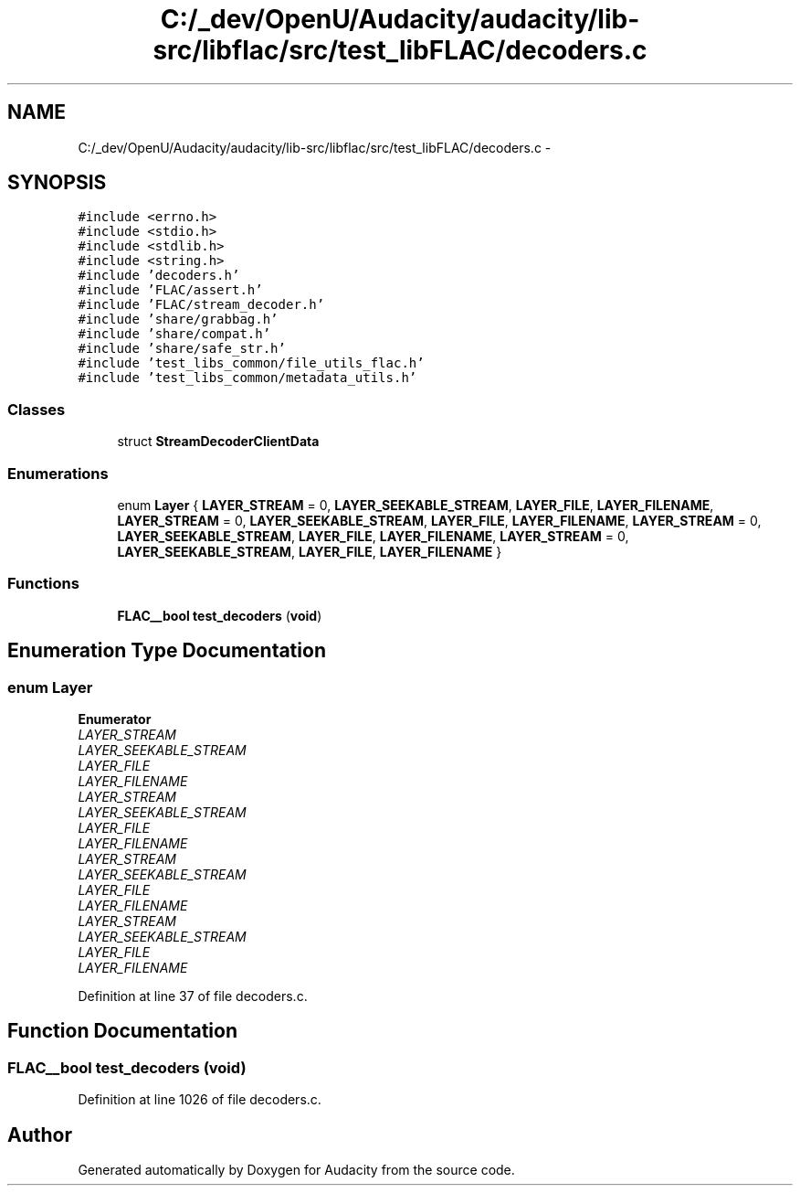.TH "C:/_dev/OpenU/Audacity/audacity/lib-src/libflac/src/test_libFLAC/decoders.c" 3 "Thu Apr 28 2016" "Audacity" \" -*- nroff -*-
.ad l
.nh
.SH NAME
C:/_dev/OpenU/Audacity/audacity/lib-src/libflac/src/test_libFLAC/decoders.c \- 
.SH SYNOPSIS
.br
.PP
\fC#include <errno\&.h>\fP
.br
\fC#include <stdio\&.h>\fP
.br
\fC#include <stdlib\&.h>\fP
.br
\fC#include <string\&.h>\fP
.br
\fC#include 'decoders\&.h'\fP
.br
\fC#include 'FLAC/assert\&.h'\fP
.br
\fC#include 'FLAC/stream_decoder\&.h'\fP
.br
\fC#include 'share/grabbag\&.h'\fP
.br
\fC#include 'share/compat\&.h'\fP
.br
\fC#include 'share/safe_str\&.h'\fP
.br
\fC#include 'test_libs_common/file_utils_flac\&.h'\fP
.br
\fC#include 'test_libs_common/metadata_utils\&.h'\fP
.br

.SS "Classes"

.in +1c
.ti -1c
.RI "struct \fBStreamDecoderClientData\fP"
.br
.in -1c
.SS "Enumerations"

.in +1c
.ti -1c
.RI "enum \fBLayer\fP { \fBLAYER_STREAM\fP = 0, \fBLAYER_SEEKABLE_STREAM\fP, \fBLAYER_FILE\fP, \fBLAYER_FILENAME\fP, \fBLAYER_STREAM\fP = 0, \fBLAYER_SEEKABLE_STREAM\fP, \fBLAYER_FILE\fP, \fBLAYER_FILENAME\fP, \fBLAYER_STREAM\fP = 0, \fBLAYER_SEEKABLE_STREAM\fP, \fBLAYER_FILE\fP, \fBLAYER_FILENAME\fP, \fBLAYER_STREAM\fP = 0, \fBLAYER_SEEKABLE_STREAM\fP, \fBLAYER_FILE\fP, \fBLAYER_FILENAME\fP }"
.br
.in -1c
.SS "Functions"

.in +1c
.ti -1c
.RI "\fBFLAC__bool\fP \fBtest_decoders\fP (\fBvoid\fP)"
.br
.in -1c
.SH "Enumeration Type Documentation"
.PP 
.SS "enum \fBLayer\fP"

.PP
\fBEnumerator\fP
.in +1c
.TP
\fB\fILAYER_STREAM \fP\fP
.TP
\fB\fILAYER_SEEKABLE_STREAM \fP\fP
.TP
\fB\fILAYER_FILE \fP\fP
.TP
\fB\fILAYER_FILENAME \fP\fP
.TP
\fB\fILAYER_STREAM \fP\fP
.TP
\fB\fILAYER_SEEKABLE_STREAM \fP\fP
.TP
\fB\fILAYER_FILE \fP\fP
.TP
\fB\fILAYER_FILENAME \fP\fP
.TP
\fB\fILAYER_STREAM \fP\fP
.TP
\fB\fILAYER_SEEKABLE_STREAM \fP\fP
.TP
\fB\fILAYER_FILE \fP\fP
.TP
\fB\fILAYER_FILENAME \fP\fP
.TP
\fB\fILAYER_STREAM \fP\fP
.TP
\fB\fILAYER_SEEKABLE_STREAM \fP\fP
.TP
\fB\fILAYER_FILE \fP\fP
.TP
\fB\fILAYER_FILENAME \fP\fP
.PP
Definition at line 37 of file decoders\&.c\&.
.SH "Function Documentation"
.PP 
.SS "\fBFLAC__bool\fP test_decoders (\fBvoid\fP)"

.PP
Definition at line 1026 of file decoders\&.c\&.
.SH "Author"
.PP 
Generated automatically by Doxygen for Audacity from the source code\&.

